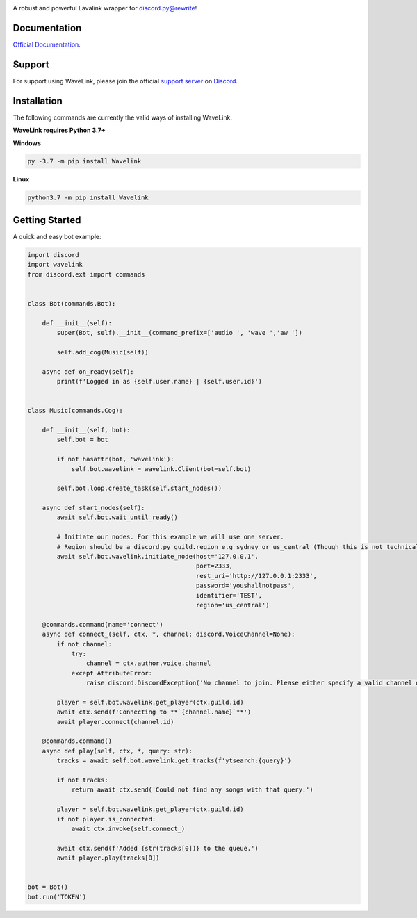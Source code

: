 .. image:: logo.png?raw=true
    :align: center

.. image:: https://img.shields.io/badge/Python-3.7%20%7C%203.8-blue.svg
    :target: https://www.python.org

.. image:: https://api.codacy.com/project/badge/Grade/d020ed97fd2a46fcb1f42bd3bc397e63
   :target: https://app.codacy.com/app/mysterialpy/Wavelink?utm_source=github.com&utm_medium=referral&utm_content=EvieePy/Wavelink&utm_campaign=Badge_Grade_Dashboard

.. image:: https://api.codeclimate.com/v1/badges/789deaf5b8f74643fd82/maintainability
   :target: https://codeclimate.com/github/EvieePy/Wavelink/maintainability

.. image:: https://img.shields.io/github/license/EvieePy/Wavelink.svg
    :target: LICENSE

A robust and powerful Lavalink wrapper for discord.py@rewrite!

Documentation
---------------------------
`Official Documentation <https://wavelink.readthedocs.io/en/latest/wavelink.html#>`_.

Support
---------------------------
For support using WaveLink, please join the official `support server
<https://discord.gg/RAKc3HF>`_ on `Discord <https://discordapp.com/>`_.

|Discord|

.. |Discord| image:: https://img.shields.io/discord/490948346773635102?color=%237289DA&label=Pythonista&logo=discord&logoColor=white
   :target: https://discord.gg/RAKc3HF

Installation
---------------------------
The following commands are currently the valid ways of installing WaveLink.

**WaveLink requires Python 3.7+**

**Windows**

.. code:: sh

    py -3.7 -m pip install Wavelink

**Linux**

.. code:: sh

    python3.7 -m pip install Wavelink

Getting Started
----------------------------

A quick and easy bot example:

.. code:: py

    import discord
    import wavelink
    from discord.ext import commands


    class Bot(commands.Bot):

        def __init__(self):
            super(Bot, self).__init__(command_prefix=['audio ', 'wave ','aw '])

            self.add_cog(Music(self))

        async def on_ready(self):
            print(f'Logged in as {self.user.name} | {self.user.id}')


    class Music(commands.Cog):

        def __init__(self, bot):
            self.bot = bot

            if not hasattr(bot, 'wavelink'):
                self.bot.wavelink = wavelink.Client(bot=self.bot)

            self.bot.loop.create_task(self.start_nodes())

        async def start_nodes(self):
            await self.bot.wait_until_ready()

            # Initiate our nodes. For this example we will use one server.
            # Region should be a discord.py guild.region e.g sydney or us_central (Though this is not technically required)
            await self.bot.wavelink.initiate_node(host='127.0.0.1',
                                                  port=2333,
                                                  rest_uri='http://127.0.0.1:2333',
                                                  password='youshallnotpass',
                                                  identifier='TEST',
                                                  region='us_central')

        @commands.command(name='connect')
        async def connect_(self, ctx, *, channel: discord.VoiceChannel=None):
            if not channel:
                try:
                    channel = ctx.author.voice.channel
                except AttributeError:
                    raise discord.DiscordException('No channel to join. Please either specify a valid channel or join one.')

            player = self.bot.wavelink.get_player(ctx.guild.id)
            await ctx.send(f'Connecting to **`{channel.name}`**')
            await player.connect(channel.id)

        @commands.command()
        async def play(self, ctx, *, query: str):
            tracks = await self.bot.wavelink.get_tracks(f'ytsearch:{query}')

            if not tracks:
                return await ctx.send('Could not find any songs with that query.')

            player = self.bot.wavelink.get_player(ctx.guild.id)
            if not player.is_connected:
                await ctx.invoke(self.connect_)

            await ctx.send(f'Added {str(tracks[0])} to the queue.')
            await player.play(tracks[0])


    bot = Bot()
    bot.run('TOKEN')
